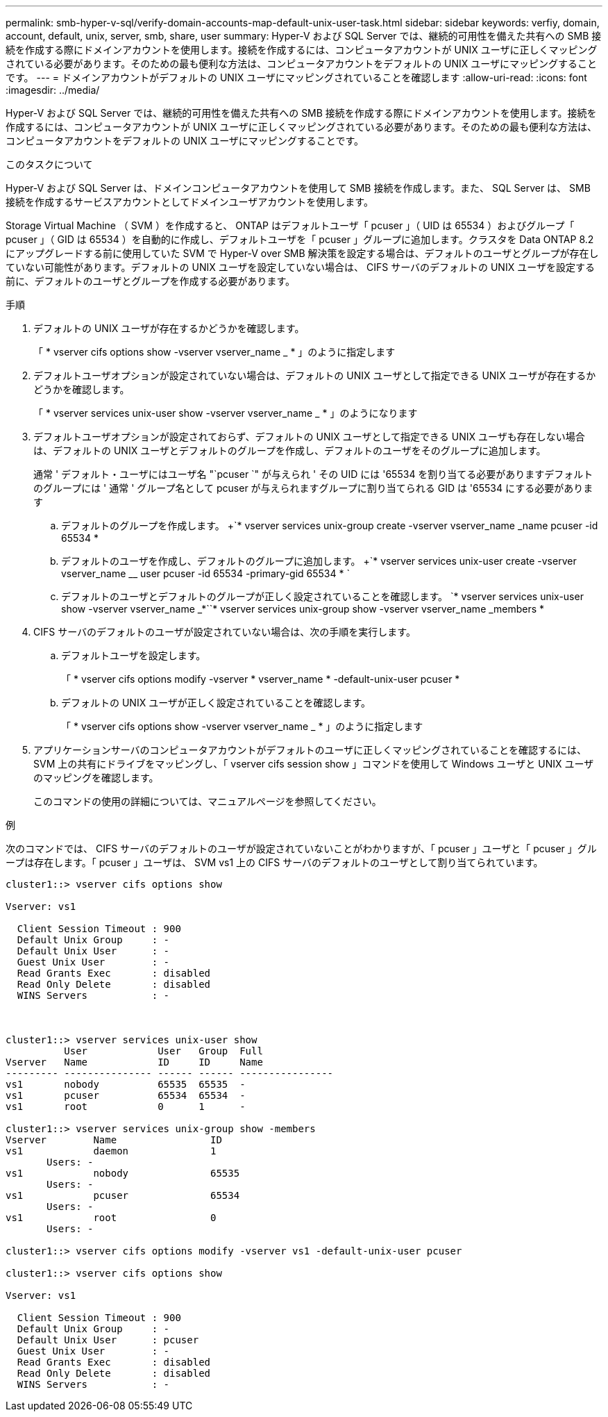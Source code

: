 ---
permalink: smb-hyper-v-sql/verify-domain-accounts-map-default-unix-user-task.html 
sidebar: sidebar 
keywords: verfiy, domain, account, default, unix, server, smb, share, user 
summary: Hyper-V および SQL Server では、継続的可用性を備えた共有への SMB 接続を作成する際にドメインアカウントを使用します。接続を作成するには、コンピュータアカウントが UNIX ユーザに正しくマッピングされている必要があります。そのための最も便利な方法は、コンピュータアカウントをデフォルトの UNIX ユーザにマッピングすることです。 
---
= ドメインアカウントがデフォルトの UNIX ユーザにマッピングされていることを確認します
:allow-uri-read: 
:icons: font
:imagesdir: ../media/


[role="lead"]
Hyper-V および SQL Server では、継続的可用性を備えた共有への SMB 接続を作成する際にドメインアカウントを使用します。接続を作成するには、コンピュータアカウントが UNIX ユーザに正しくマッピングされている必要があります。そのための最も便利な方法は、コンピュータアカウントをデフォルトの UNIX ユーザにマッピングすることです。

.このタスクについて
Hyper-V および SQL Server は、ドメインコンピュータアカウントを使用して SMB 接続を作成します。また、 SQL Server は、 SMB 接続を作成するサービスアカウントとしてドメインユーザアカウントを使用します。

Storage Virtual Machine （ SVM ）を作成すると、 ONTAP はデフォルトユーザ「 pcuser 」（ UID は 65534 ）およびグループ「 pcuser 」（ GID は 65534 ）を自動的に作成し、デフォルトユーザを「 pcuser 」グループに追加します。クラスタを Data ONTAP 8.2 にアップグレードする前に使用していた SVM で Hyper-V over SMB 解決策を設定する場合は、デフォルトのユーザとグループが存在していない可能性があります。デフォルトの UNIX ユーザを設定していない場合は、 CIFS サーバのデフォルトの UNIX ユーザを設定する前に、デフォルトのユーザとグループを作成する必要があります。

.手順
. デフォルトの UNIX ユーザが存在するかどうかを確認します。
+
「 * vserver cifs options show -vserver vserver_name _ * 」のように指定します

. デフォルトユーザオプションが設定されていない場合は、デフォルトの UNIX ユーザとして指定できる UNIX ユーザが存在するかどうかを確認します。
+
「 * vserver services unix-user show -vserver vserver_name _ * 」のようになります

. デフォルトユーザオプションが設定されておらず、デフォルトの UNIX ユーザとして指定できる UNIX ユーザも存在しない場合は、デフォルトの UNIX ユーザとデフォルトのグループを作成し、デフォルトのユーザをそのグループに追加します。
+
通常 ' デフォルト・ユーザにはユーザ名 "`pcuser `" が与えられ ' その UID には '65534 を割り当てる必要がありますデフォルトのグループには ' 通常 ' グループ名として pcuser が与えられますグループに割り当てられる GID は '65534 にする必要があります

+
.. デフォルトのグループを作成します。 +`* vserver services unix-group create -vserver vserver_name _name pcuser -id 65534 *
.. デフォルトのユーザを作成し、デフォルトのグループに追加します。 +`* vserver services unix-user create -vserver vserver_name __ user pcuser -id 65534 -primary-gid 65534 * `
.. デフォルトのユーザとデフォルトのグループが正しく設定されていることを確認します。 +`* vserver services unix-user show -vserver vserver_name _*`+`* vserver services unix-group show -vserver vserver_name _members *


. CIFS サーバのデフォルトのユーザが設定されていない場合は、次の手順を実行します。
+
.. デフォルトユーザを設定します。
+
「 * vserver cifs options modify -vserver * vserver_name * -default-unix-user pcuser *

.. デフォルトの UNIX ユーザが正しく設定されていることを確認します。
+
「 * vserver cifs options show -vserver vserver_name _ * 」のように指定します



. アプリケーションサーバのコンピュータアカウントがデフォルトのユーザに正しくマッピングされていることを確認するには、 SVM 上の共有にドライブをマッピングし、「 vserver cifs session show 」コマンドを使用して Windows ユーザと UNIX ユーザのマッピングを確認します。
+
このコマンドの使用の詳細については、マニュアルページを参照してください。



.例
次のコマンドでは、 CIFS サーバのデフォルトのユーザが設定されていないことがわかりますが、「 pcuser 」ユーザと「 pcuser 」グループは存在します。「 pcuser 」ユーザは、 SVM vs1 上の CIFS サーバのデフォルトのユーザとして割り当てられています。

[listing]
----
cluster1::> vserver cifs options show

Vserver: vs1

  Client Session Timeout : 900
  Default Unix Group     : -
  Default Unix User      : -
  Guest Unix User        : -
  Read Grants Exec       : disabled
  Read Only Delete       : disabled
  WINS Servers           : -



cluster1::> vserver services unix-user show
          User            User   Group  Full
Vserver   Name            ID     ID     Name
--------- --------------- ------ ------ ----------------
vs1       nobody          65535  65535  -
vs1       pcuser          65534  65534  -
vs1       root            0      1      -

cluster1::> vserver services unix-group show -members
Vserver        Name                ID
vs1            daemon              1
       Users: -
vs1            nobody              65535
       Users: -
vs1            pcuser              65534
       Users: -
vs1            root                0
       Users: -

cluster1::> vserver cifs options modify -vserver vs1 -default-unix-user pcuser

cluster1::> vserver cifs options show

Vserver: vs1

  Client Session Timeout : 900
  Default Unix Group     : -
  Default Unix User      : pcuser
  Guest Unix User        : -
  Read Grants Exec       : disabled
  Read Only Delete       : disabled
  WINS Servers           : -
----